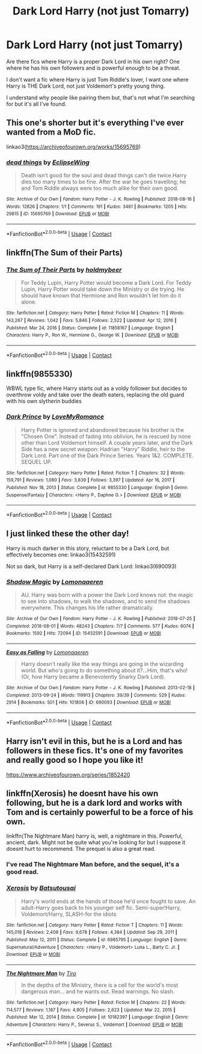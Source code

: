 #+TITLE: Dark Lord Harry (not just Tomarry)

* Dark Lord Harry (not just Tomarry)
:PROPERTIES:
:Author: Yellowlegoman_00
:Score: 14
:DateUnix: 1610584103.0
:DateShort: 2021-Jan-14
:FlairText: Request
:END:
Are there fics where Harry is a proper Dark Lord in his own right? One where he has his own followers and is powerful enough to be a threat.

I don't want a fic where Harry is just Tom Riddle's lover, I want one where Harry is THE Dark Lord, not just Voldemort's pretty young thing.

I understand why people like pairing them but, that's not what I'm searching for but it's all I've found.


** This one's shorter but it's everything I've ever wanted from a MoD fic.

linkao3([[https://archiveofourown.org/works/15695769]])
:PROPERTIES:
:Author: darlingnicky
:Score: 8
:DateUnix: 1610599843.0
:DateShort: 2021-Jan-14
:END:

*** [[https://archiveofourown.org/works/15695769][*/dead things/*]] by [[https://www.archiveofourown.org/users/EclipseWing/pseuds/EclipseWing][/EclipseWing/]]

#+begin_quote
  Death isn't good for the soul and dead things can't die twice.Harry dies too many times to be fine. After the war he goes travelling; he and Tom Riddle always were too much alike for their own good.
#+end_quote

^{/Site/:} ^{Archive} ^{of} ^{Our} ^{Own} ^{*|*} ^{/Fandom/:} ^{Harry} ^{Potter} ^{-} ^{J.} ^{K.} ^{Rowling} ^{*|*} ^{/Published/:} ^{2018-08-16} ^{*|*} ^{/Words/:} ^{12826} ^{*|*} ^{/Chapters/:} ^{1/1} ^{*|*} ^{/Comments/:} ^{191} ^{*|*} ^{/Kudos/:} ^{3461} ^{*|*} ^{/Bookmarks/:} ^{1205} ^{*|*} ^{/Hits/:} ^{29815} ^{*|*} ^{/ID/:} ^{15695769} ^{*|*} ^{/Download/:} ^{[[https://archiveofourown.org/downloads/15695769/dead%20things.epub?updated_at=1609794122][EPUB]]} ^{or} ^{[[https://archiveofourown.org/downloads/15695769/dead%20things.mobi?updated_at=1609794122][MOBI]]}

--------------

*FanfictionBot*^{2.0.0-beta} | [[https://github.com/FanfictionBot/reddit-ffn-bot/wiki/Usage][Usage]] | [[https://www.reddit.com/message/compose?to=tusing][Contact]]
:PROPERTIES:
:Author: FanfictionBot
:Score: 2
:DateUnix: 1610599863.0
:DateShort: 2021-Jan-14
:END:


** linkffn(The Sum of their Parts)
:PROPERTIES:
:Author: redpxtato
:Score: 7
:DateUnix: 1610594584.0
:DateShort: 2021-Jan-14
:END:

*** [[https://www.fanfiction.net/s/11858167/1/][*/The Sum of Their Parts/*]] by [[https://www.fanfiction.net/u/7396284/holdmybeer][/holdmybeer/]]

#+begin_quote
  For Teddy Lupin, Harry Potter would become a Dark Lord. For Teddy Lupin, Harry Potter would take down the Ministry or die trying. He should have known that Hermione and Ron wouldn't let him do it alone.
#+end_quote

^{/Site/:} ^{fanfiction.net} ^{*|*} ^{/Category/:} ^{Harry} ^{Potter} ^{*|*} ^{/Rated/:} ^{Fiction} ^{M} ^{*|*} ^{/Chapters/:} ^{11} ^{*|*} ^{/Words/:} ^{143,267} ^{*|*} ^{/Reviews/:} ^{1,042} ^{*|*} ^{/Favs/:} ^{5,846} ^{*|*} ^{/Follows/:} ^{2,522} ^{*|*} ^{/Updated/:} ^{Apr} ^{12,} ^{2016} ^{*|*} ^{/Published/:} ^{Mar} ^{24,} ^{2016} ^{*|*} ^{/Status/:} ^{Complete} ^{*|*} ^{/id/:} ^{11858167} ^{*|*} ^{/Language/:} ^{English} ^{*|*} ^{/Characters/:} ^{Harry} ^{P.,} ^{Ron} ^{W.,} ^{Hermione} ^{G.,} ^{George} ^{W.} ^{*|*} ^{/Download/:} ^{[[http://www.ff2ebook.com/old/ffn-bot/index.php?id=11858167&source=ff&filetype=epub][EPUB]]} ^{or} ^{[[http://www.ff2ebook.com/old/ffn-bot/index.php?id=11858167&source=ff&filetype=mobi][MOBI]]}

--------------

*FanfictionBot*^{2.0.0-beta} | [[https://github.com/FanfictionBot/reddit-ffn-bot/wiki/Usage][Usage]] | [[https://www.reddit.com/message/compose?to=tusing][Contact]]
:PROPERTIES:
:Author: FanfictionBot
:Score: 3
:DateUnix: 1610594611.0
:DateShort: 2021-Jan-14
:END:


** linkffn(9855330)

WBWL type fic, where Harry starts out as a voldy follower but decides to overthrow voldy and take over the death eaters, replacing the old guard with his own slytherin buddies
:PROPERTIES:
:Author: Ape_Monkey
:Score: 5
:DateUnix: 1610597851.0
:DateShort: 2021-Jan-14
:END:

*** [[https://www.fanfiction.net/s/9855330/1/][*/Dark Prince/*]] by [[https://www.fanfiction.net/u/5187430/LoveMyRomance][/LoveMyRomance/]]

#+begin_quote
  Harry Potter is ignored and abandoned because his brother is the "Chosen One". Instead of fading into oblivion, he is rescued by none other than Lord Voldemort himself. A couple years later, and the Dark Side has a new secret weapon: Hadrian "Harry" Riddle, heir to the Dark Lord. Part one of the Dark Prince Series. Years 1&2. COMPLETE. SEQUEL UP.
#+end_quote

^{/Site/:} ^{fanfiction.net} ^{*|*} ^{/Category/:} ^{Harry} ^{Potter} ^{*|*} ^{/Rated/:} ^{Fiction} ^{T} ^{*|*} ^{/Chapters/:} ^{32} ^{*|*} ^{/Words/:} ^{159,791} ^{*|*} ^{/Reviews/:} ^{1,080} ^{*|*} ^{/Favs/:} ^{3,839} ^{*|*} ^{/Follows/:} ^{3,397} ^{*|*} ^{/Updated/:} ^{Apr} ^{16,} ^{2017} ^{*|*} ^{/Published/:} ^{Nov} ^{18,} ^{2013} ^{*|*} ^{/Status/:} ^{Complete} ^{*|*} ^{/id/:} ^{9855330} ^{*|*} ^{/Language/:} ^{English} ^{*|*} ^{/Genre/:} ^{Suspense/Fantasy} ^{*|*} ^{/Characters/:} ^{<Harry} ^{P.,} ^{Daphne} ^{G.>} ^{*|*} ^{/Download/:} ^{[[http://www.ff2ebook.com/old/ffn-bot/index.php?id=9855330&source=ff&filetype=epub][EPUB]]} ^{or} ^{[[http://www.ff2ebook.com/old/ffn-bot/index.php?id=9855330&source=ff&filetype=mobi][MOBI]]}

--------------

*FanfictionBot*^{2.0.0-beta} | [[https://github.com/FanfictionBot/reddit-ffn-bot/wiki/Usage][Usage]] | [[https://www.reddit.com/message/compose?to=tusing][Contact]]
:PROPERTIES:
:Author: FanfictionBot
:Score: 2
:DateUnix: 1610597871.0
:DateShort: 2021-Jan-14
:END:


** I just linked these the other day!

Harry is much darker in this story, reluctant to be a Dark Lord, but effectively becomes one: linkao3(15432591)

Not so dark, but Harry is a self-declared Dark Lord: linkao3(690093)
:PROPERTIES:
:Author: alephnumber
:Score: 6
:DateUnix: 1610585569.0
:DateShort: 2021-Jan-14
:END:

*** [[https://archiveofourown.org/works/15432591][*/Shadow Magic/*]] by [[https://www.archiveofourown.org/users/Lomonaaeren/pseuds/Lomonaaeren][/Lomonaaeren/]]

#+begin_quote
  AU. Harry was born with a power the Dark Lord knows not: the magic to see into shadows, to walk the shadows, and to send the shadows everywhere. This changes his life rather dramatically.
#+end_quote

^{/Site/:} ^{Archive} ^{of} ^{Our} ^{Own} ^{*|*} ^{/Fandom/:} ^{Harry} ^{Potter} ^{-} ^{J.} ^{K.} ^{Rowling} ^{*|*} ^{/Published/:} ^{2018-07-25} ^{*|*} ^{/Completed/:} ^{2018-08-01} ^{*|*} ^{/Words/:} ^{48243} ^{*|*} ^{/Chapters/:} ^{7/7} ^{*|*} ^{/Comments/:} ^{577} ^{*|*} ^{/Kudos/:} ^{6074} ^{*|*} ^{/Bookmarks/:} ^{1592} ^{*|*} ^{/Hits/:} ^{72094} ^{*|*} ^{/ID/:} ^{15432591} ^{*|*} ^{/Download/:} ^{[[https://archiveofourown.org/downloads/15432591/Shadow%20Magic.epub?updated_at=1610413809][EPUB]]} ^{or} ^{[[https://archiveofourown.org/downloads/15432591/Shadow%20Magic.mobi?updated_at=1610413809][MOBI]]}

--------------

[[https://archiveofourown.org/works/690093][*/Easy as Falling/*]] by [[https://www.archiveofourown.org/users/Lomonaaeren/pseuds/Lomonaaeren][/Lomonaaeren/]]

#+begin_quote
  Harry doesn't really like the way things are going in the wizarding world. But who's going to do something about it?...Him, that's who! (Or, how Harry became a Benevolently Snarky Dark Lord).
#+end_quote

^{/Site/:} ^{Archive} ^{of} ^{Our} ^{Own} ^{*|*} ^{/Fandom/:} ^{Harry} ^{Potter} ^{-} ^{J.} ^{K.} ^{Rowling} ^{*|*} ^{/Published/:} ^{2013-02-18} ^{*|*} ^{/Completed/:} ^{2013-09-24} ^{*|*} ^{/Words/:} ^{119913} ^{*|*} ^{/Chapters/:} ^{39/39} ^{*|*} ^{/Comments/:} ^{529} ^{*|*} ^{/Kudos/:} ^{2914} ^{*|*} ^{/Bookmarks/:} ^{501} ^{*|*} ^{/Hits/:} ^{101806} ^{*|*} ^{/ID/:} ^{690093} ^{*|*} ^{/Download/:} ^{[[https://archiveofourown.org/downloads/690093/Easy%20as%20Falling.epub?updated_at=1556531993][EPUB]]} ^{or} ^{[[https://archiveofourown.org/downloads/690093/Easy%20as%20Falling.mobi?updated_at=1556531993][MOBI]]}

--------------

*FanfictionBot*^{2.0.0-beta} | [[https://github.com/FanfictionBot/reddit-ffn-bot/wiki/Usage][Usage]] | [[https://www.reddit.com/message/compose?to=tusing][Contact]]
:PROPERTIES:
:Author: FanfictionBot
:Score: 2
:DateUnix: 1610585589.0
:DateShort: 2021-Jan-14
:END:


** Harry isn't evil in this, but he is a Lord and has followers in these fics. It's one of my favorites and really good so I hope you like it!

[[https://www.archiveofourown.org/series/1852420]]
:PROPERTIES:
:Author: Kathema1
:Score: 4
:DateUnix: 1610588804.0
:DateShort: 2021-Jan-14
:END:


** linkffn(Xerosis) he doesnt have his own following, but he is a dark lord and works with Tom and is certainly powerful to be a force of his own.

linkffn(The Nightmare Man) harry is, well, a nightmare in this. Powerful, ancient, dark. Might not be quite what you're looking for but I suppose it doesnt hurt to recommend. The prequel is also a great read.
:PROPERTIES:
:Author: W00Ferson
:Score: 3
:DateUnix: 1610596816.0
:DateShort: 2021-Jan-14
:END:

*** I've read The Nightmare Man before, and the sequel, it's a good read.
:PROPERTIES:
:Author: Yellowlegoman_00
:Score: 2
:DateUnix: 1610597934.0
:DateShort: 2021-Jan-14
:END:


*** [[https://www.fanfiction.net/s/6985795/1/][*/Xerosis/*]] by [[https://www.fanfiction.net/u/577769/Batsutousai][/Batsutousai/]]

#+begin_quote
  Harry's world ends at the hands of those he'd once fought to save. An adult-Harry goes back to his younger self fic. Semi-super!Harry, Voldemort/Harry, SLASH-for the idiots
#+end_quote

^{/Site/:} ^{fanfiction.net} ^{*|*} ^{/Category/:} ^{Harry} ^{Potter} ^{*|*} ^{/Rated/:} ^{Fiction} ^{T} ^{*|*} ^{/Chapters/:} ^{11} ^{*|*} ^{/Words/:} ^{145,018} ^{*|*} ^{/Reviews/:} ^{2,408} ^{*|*} ^{/Favs/:} ^{9,678} ^{*|*} ^{/Follows/:} ^{4,384} ^{*|*} ^{/Updated/:} ^{Sep} ^{29,} ^{2011} ^{*|*} ^{/Published/:} ^{May} ^{12,} ^{2011} ^{*|*} ^{/Status/:} ^{Complete} ^{*|*} ^{/id/:} ^{6985795} ^{*|*} ^{/Language/:} ^{English} ^{*|*} ^{/Genre/:} ^{Supernatural/Adventure} ^{*|*} ^{/Characters/:} ^{<Harry} ^{P.,} ^{Voldemort>} ^{Luna} ^{L.,} ^{Barty} ^{C.} ^{Jr.} ^{*|*} ^{/Download/:} ^{[[http://www.ff2ebook.com/old/ffn-bot/index.php?id=6985795&source=ff&filetype=epub][EPUB]]} ^{or} ^{[[http://www.ff2ebook.com/old/ffn-bot/index.php?id=6985795&source=ff&filetype=mobi][MOBI]]}

--------------

[[https://www.fanfiction.net/s/10182397/1/][*/The Nightmare Man/*]] by [[https://www.fanfiction.net/u/1274947/Tiro][/Tiro/]]

#+begin_quote
  In the depths of the Ministry, there is a cell for the world's most dangerous man... and he wants out. Read warnings. No slash.
#+end_quote

^{/Site/:} ^{fanfiction.net} ^{*|*} ^{/Category/:} ^{Harry} ^{Potter} ^{*|*} ^{/Rated/:} ^{Fiction} ^{M} ^{*|*} ^{/Chapters/:} ^{22} ^{*|*} ^{/Words/:} ^{114,577} ^{*|*} ^{/Reviews/:} ^{1,187} ^{*|*} ^{/Favs/:} ^{4,905} ^{*|*} ^{/Follows/:} ^{2,623} ^{*|*} ^{/Updated/:} ^{Mar} ^{22,} ^{2015} ^{*|*} ^{/Published/:} ^{Mar} ^{12,} ^{2014} ^{*|*} ^{/Status/:} ^{Complete} ^{*|*} ^{/id/:} ^{10182397} ^{*|*} ^{/Language/:} ^{English} ^{*|*} ^{/Genre/:} ^{Adventure} ^{*|*} ^{/Characters/:} ^{Harry} ^{P.,} ^{Severus} ^{S.,} ^{Voldemort} ^{*|*} ^{/Download/:} ^{[[http://www.ff2ebook.com/old/ffn-bot/index.php?id=10182397&source=ff&filetype=epub][EPUB]]} ^{or} ^{[[http://www.ff2ebook.com/old/ffn-bot/index.php?id=10182397&source=ff&filetype=mobi][MOBI]]}

--------------

*FanfictionBot*^{2.0.0-beta} | [[https://github.com/FanfictionBot/reddit-ffn-bot/wiki/Usage][Usage]] | [[https://www.reddit.com/message/compose?to=tusing][Contact]]
:PROPERTIES:
:Author: FanfictionBot
:Score: 1
:DateUnix: 1610596852.0
:DateShort: 2021-Jan-14
:END:
